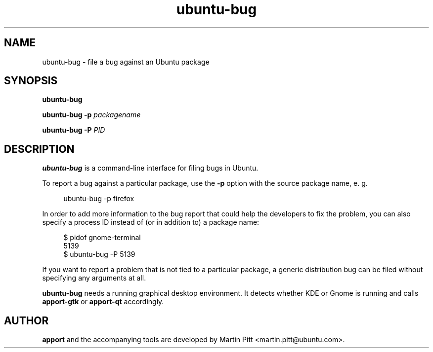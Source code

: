 .TH ubuntu\-bug 1 "February 15, 2007" "Martin Pitt"

.SH NAME

ubuntu\-bug \- file a bug against an Ubuntu package

.SH SYNOPSIS

.B ubuntu\-bug

.B ubuntu\-bug \-p
.I packagename

.B ubuntu\-bug \-P
.I PID

.SH DESCRIPTION

.B ubuntu\-bug 
is a command-line interface for filing bugs in Ubuntu.

To report a bug against a particular package, use the
.B \-p
option with the source package name, e. g.

.RS 4
.nf
ubuntu\-bug \-p firefox
.fi
.RE

In order to add more information to the bug report that could
help the developers to fix the problem, you can also specify a process
ID instead of (or in addition to) a package name:

.RS 4
.nf
$ pidof gnome-terminal
5139
$ ubuntu-bug -P 5139
.fi
.RE

If you want to report a problem that is not tied to a particular
package, a generic distribution bug can be filed without specifying
any arguments at all.

.B ubuntu\-bug
needs a running graphical desktop environment. It detects whether KDE
or Gnome is running and calls
.B apport\-gtk
or 
.B apport\-qt
accordingly.

.SH AUTHOR
.B apport
and the accompanying tools are developed by Martin Pitt
<martin.pitt@ubuntu.com>.
